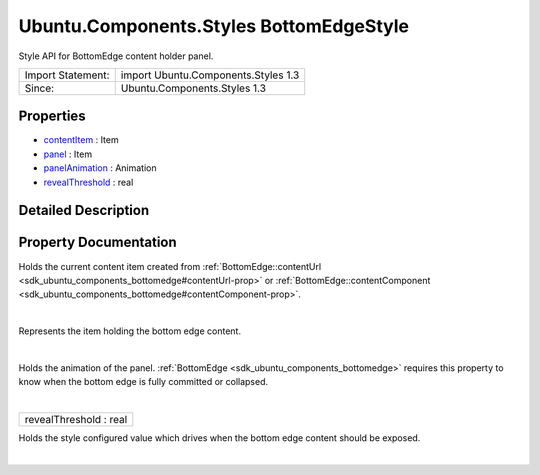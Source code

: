 .. _sdk_ubuntu_components_styles_bottomedgestyle:
Ubuntu.Components.Styles BottomEdgeStyle
========================================

Style API for BottomEdge content holder panel.

+---------------------+---------------------------------------+
| Import Statement:   | import Ubuntu.Components.Styles 1.3   |
+---------------------+---------------------------------------+
| Since:              | Ubuntu.Components.Styles 1.3          |
+---------------------+---------------------------------------+

Properties
----------

-  `contentItem </sdk/apps/qml/Ubuntu.Components/Styles.BottomEdgeStyle/_contentItem-prop>`_ 
   : Item
-  `panel </sdk/apps/qml/Ubuntu.Components/Styles.BottomEdgeStyle/_panel-prop>`_ 
   : Item
-  `panelAnimation </sdk/apps/qml/Ubuntu.Components/Styles.BottomEdgeStyle/_panelAnimation-prop>`_ 
   : Animation
-  `revealThreshold </sdk/apps/qml/Ubuntu.Components/Styles.BottomEdgeStyle/_revealThreshold-prop>`_ 
   : real

Detailed Description
--------------------

Property Documentation
----------------------

.. _sdk_ubuntu_components_styles_bottomedgestyle_-prop:

+--------------------------------------------------------------------------+
| :ref:` <>`\ contentItem : `Item <sdk_qtquick_item>`                    |
+--------------------------------------------------------------------------+

Holds the current content item created from
:ref:`BottomEdge::contentUrl <sdk_ubuntu_components_bottomedge#contentUrl-prop>`
or
:ref:`BottomEdge::contentComponent <sdk_ubuntu_components_bottomedge#contentComponent-prop>`.

| 

.. _sdk_ubuntu_components_styles_bottomedgestyle_-prop:

+--------------------------------------------------------------------------+
| :ref:` <>`\ panel : `Item <sdk_qtquick_item>`                          |
+--------------------------------------------------------------------------+

Represents the item holding the bottom edge content.

| 

.. _sdk_ubuntu_components_styles_bottomedgestyle_-prop:

+--------------------------------------------------------------------------+
| :ref:` <>`\ panelAnimation : `Animation <sdk_qtquick_animation>`       |
+--------------------------------------------------------------------------+

Holds the animation of the panel.
:ref:`BottomEdge <sdk_ubuntu_components_bottomedge>` requires this property
to know when the bottom edge is fully committed or collapsed.

| 

.. _sdk_ubuntu_components_styles_bottomedgestyle_revealThreshold-prop:

+--------------------------------------------------------------------------+
|        \ revealThreshold : real                                          |
+--------------------------------------------------------------------------+

Holds the style configured value which drives when the bottom edge
content should be exposed.

| 
